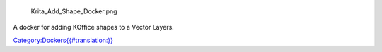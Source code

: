 .. figure:: Krita_Add_Shape_Docker.png
   :alt: Krita_Add_Shape_Docker.png

   Krita\_Add\_Shape\_Docker.png

A docker for adding KOffice shapes to a Vector Layers.

`Category:Dockers{{#translation:}} <Category:Dockers{{#translation:}}>`__
